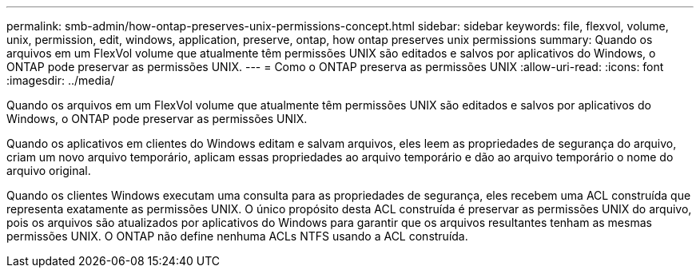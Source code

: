 ---
permalink: smb-admin/how-ontap-preserves-unix-permissions-concept.html 
sidebar: sidebar 
keywords: file, flexvol, volume, unix, permission, edit, windows, application, preserve, ontap, how ontap preserves unix permissions 
summary: Quando os arquivos em um FlexVol volume que atualmente têm permissões UNIX são editados e salvos por aplicativos do Windows, o ONTAP pode preservar as permissões UNIX. 
---
= Como o ONTAP preserva as permissões UNIX
:allow-uri-read: 
:icons: font
:imagesdir: ../media/


[role="lead"]
Quando os arquivos em um FlexVol volume que atualmente têm permissões UNIX são editados e salvos por aplicativos do Windows, o ONTAP pode preservar as permissões UNIX.

Quando os aplicativos em clientes do Windows editam e salvam arquivos, eles leem as propriedades de segurança do arquivo, criam um novo arquivo temporário, aplicam essas propriedades ao arquivo temporário e dão ao arquivo temporário o nome do arquivo original.

Quando os clientes Windows executam uma consulta para as propriedades de segurança, eles recebem uma ACL construída que representa exatamente as permissões UNIX. O único propósito desta ACL construída é preservar as permissões UNIX do arquivo, pois os arquivos são atualizados por aplicativos do Windows para garantir que os arquivos resultantes tenham as mesmas permissões UNIX. O ONTAP não define nenhuma ACLs NTFS usando a ACL construída.
